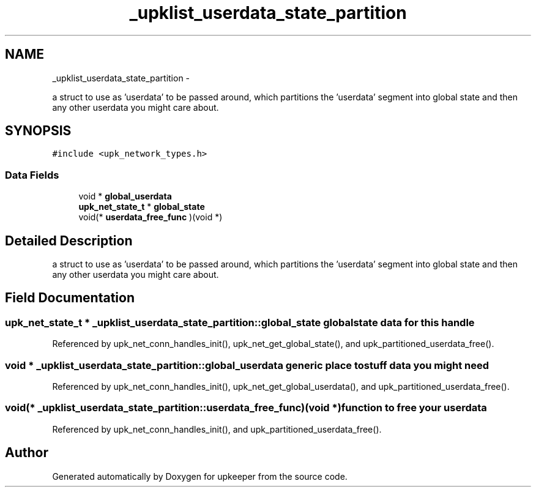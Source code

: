 .TH "_upklist_userdata_state_partition" 3 "Wed Dec 7 2011" "Version 1" "upkeeper" \" -*- nroff -*-
.ad l
.nh
.SH NAME
_upklist_userdata_state_partition \- 
.PP
a struct to use as 'userdata' to be passed around, which partitions the 'userdata' segment into global state and then any other userdata you might care about.  

.SH SYNOPSIS
.br
.PP
.PP
\fC#include <upk_network_types.h>\fP
.SS "Data Fields"

.in +1c
.ti -1c
.RI "void * \fBglobal_userdata\fP"
.br
.ti -1c
.RI "\fBupk_net_state_t\fP * \fBglobal_state\fP"
.br
.ti -1c
.RI "void(* \fBuserdata_free_func\fP )(void *)"
.br
.in -1c
.SH "Detailed Description"
.PP 
a struct to use as 'userdata' to be passed around, which partitions the 'userdata' segment into global state and then any other userdata you might care about. 
.SH "Field Documentation"
.PP 
.SS "\fBupk_net_state_t\fP * \fB_upklist_userdata_state_partition::global_state\fP"global state data for this handle 
.PP
Referenced by upk_net_conn_handles_init(), upk_net_get_global_state(), and upk_partitioned_userdata_free().
.SS "void * \fB_upklist_userdata_state_partition::global_userdata\fP"generic place to stuff data you might need 
.PP
Referenced by upk_net_conn_handles_init(), upk_net_get_global_userdata(), and upk_partitioned_userdata_free().
.SS "void(* \fB_upklist_userdata_state_partition::userdata_free_func\fP)(void *)"function to free your userdata 
.PP
Referenced by upk_net_conn_handles_init(), and upk_partitioned_userdata_free().

.SH "Author"
.PP 
Generated automatically by Doxygen for upkeeper from the source code.
